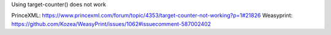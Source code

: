 Using target-counter() does not work

PrinceXML: https://www.princexml.com/forum/topic/4353/target-counter-not-working?p=1#21826
Weasyprint: https://github.com/Kozea/WeasyPrint/issues/1062#issuecomment-587002402
